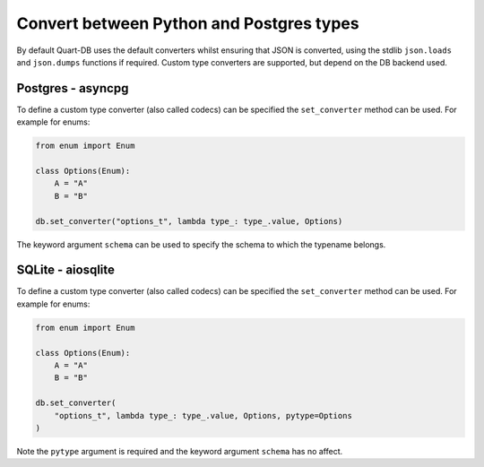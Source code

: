 Convert between Python and Postgres types
=========================================

By default Quart-DB uses the default converters whilst ensuring that
JSON is converted, using the stdlib ``json.loads`` and ``json.dumps``
functions if required. Custom type converters are supported, but
depend on the DB backend used.

Postgres - asyncpg
------------------

To define a custom type converter (also called codecs) can be
specified the ``set_converter`` method can be used. For example for
enums:

.. code-block:: python

    from enum import Enum

    class Options(Enum):
        A = "A"
        B = "B"

    db.set_converter("options_t", lambda type_: type_.value, Options)

The keyword argument ``schema`` can be used to specify the schema to
which the typename belongs.

SQLite - aiosqlite
------------------

To define a custom type converter (also called codecs) can be
specified the ``set_converter`` method can be used. For example for
enums:

.. code-block:: python

    from enum import Enum

    class Options(Enum):
        A = "A"
        B = "B"

    db.set_converter(
        "options_t", lambda type_: type_.value, Options, pytype=Options
    )

Note the ``pytype`` argument is required and the keyword argument
``schema`` has no affect.
